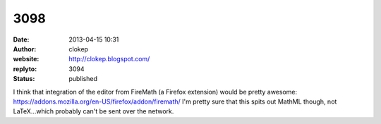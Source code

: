 3098
####
:date: 2013-04-15 10:31
:author: clokep
:website: http://clokep.blogspot.com/
:replyto: 3094
:status: published

I think that integration of the editor from FireMath (a Firefox extension) would be pretty awesome: https://addons.mozilla.org/en-US/firefox/addon/firemath/ I'm pretty sure that this spits out MathML though, not LaTeX...which probably can't be sent over the network.
